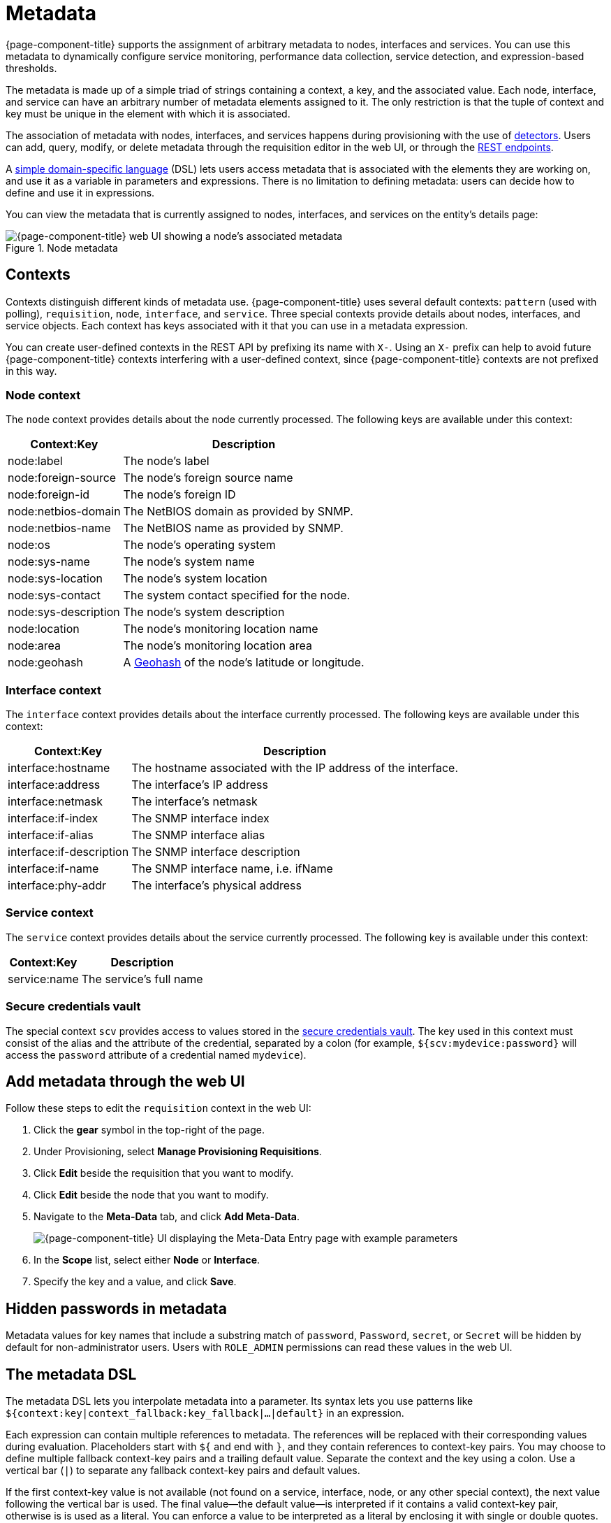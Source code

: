 
[[metadata-overview]]
= Metadata
:description: Learn how to create and associate metadata with nodes, interfaces, and services in {page-component-title}.

{page-component-title} supports the assignment of arbitrary metadata to nodes, interfaces and services.
You can use this metadata to dynamically configure service monitoring, performance data collection, service detection, and expression-based thresholds.

The metadata is made up of a simple triad of strings containing a context, a key, and the associated value.
Each node, interface, and service can have an arbitrary number of metadata elements assigned to it.
The only restriction is that the tuple of context and key must be unique in the element with which it is associated.

The association of metadata with nodes, interfaces, and services happens during provisioning with the use of <<reference:provisioning/detectors.adoc#ref-provisioning-meta-data, detectors>>.
Users can add, query, modify, or delete metadata through the requisition editor in the web UI, or through the xref:development:rest/meta-data.adoc[REST endpoints].

A <<ga-meta-data-dsl, simple domain-specific language>> (DSL) lets users access metadata that is associated with the elements they are working on, and use it as a variable in parameters and expressions.
There is no limitation to defining metadata: users can decide how to define and use it in expressions.

You can view the metadata that is currently assigned to nodes, interfaces, and services on the entity's details page:

.Node metadata
image::metadata/metadata-view.png["{page-component-title} web UI showing a node's associated metadata"]

[[metadata-contexts]]
== Contexts

Contexts distinguish different kinds of metadata use.
{page-component-title} uses several default contexts: `pattern` (used with polling), `requisition`, `node`, `interface`, and `service`.
Three special contexts provide details about nodes, interfaces, and service objects.
Each context has keys associated with it that you can use in a metadata expression.

You can create user-defined contexts in the REST API by prefixing its name with `X-`.
Using an `X-` prefix can help to avoid future {page-component-title} contexts interfering with a user-defined context, since {page-component-title} contexts are not prefixed in this way.

=== Node context

The `node` context provides details about the node currently processed.
The following keys are available under this context:

[options="autowidth"]
|===
| Context:Key            | Description

| node:label
| The node's label

| node:foreign-source
| The node's foreign source name

| node:foreign-id
| The node's foreign ID

| node:netbios-domain
| The NetBIOS domain as provided by SNMP.

| node:netbios-name
| The NetBIOS name as provided by SNMP.

| node:os
| The node's operating system

| node:sys-name
| The node's system name

| node:sys-location
| The node's system location

| node:sys-contact
| The system contact specified for the node.

| node:sys-description
| The node's system description

| node:location
| The node's monitoring location name

| node:area
| The node's monitoring location area

| node:geohash
| A https://en.wikipedia.org/wiki/Geohash[Geohash] of the node's latitude or longitude.
|===

=== Interface context

The `interface` context provides details about the interface currently processed.
The following keys are available under this context:

[options="autowidth"]
|===
| Context:Key                | Description

| interface:hostname
| The hostname associated with the IP address of the interface.

| interface:address
| The interface's IP address

| interface:netmask
| The interface's netmask

| interface:if-index
| The SNMP interface index

| interface:if-alias
| The SNMP interface alias

| interface:if-description
| The SNMP interface description

| interface:if-name
| The SNMP interface name, i.e. ifName

| interface:phy-addr
| The interface's physical address
|===

=== Service context

The `service` context provides details about the service currently processed.
The following key is available under this context:

[options="autowidth"]
|===
| Context:Key        | Description

| service:name
| The service's full name
|===

[[ga-metadata-scv]]
=== Secure credentials vault

The special context `scv` provides access to values stored in the xref:deep-dive/admin/configuration/scv-configuration.adoc[secure credentials vault].
The key used in this context must consist of the alias and the attribute of the credential, separated by a colon (for example, `${scv:mydevice:password}` will access the `password` attribute of a credential named `mydevice`).

[[ga-metadata-webui]]
== Add metadata through the web UI

Follow these steps to edit the `requisition` context in the web UI:

. Click the *gear* symbol in the top-right of the page.
. Under Provisioning, select *Manage Provisioning Requisitions*.
. Click *Edit* beside the requisition that you want to modify.
. Click *Edit* beside the node that you want to modify.
. Navigate to the *Meta-Data* tab, and click *Add Meta-Data*.
+
image::metadata/metadata_add.png["{page-component-title} UI displaying the Meta-Data Entry page with example parameters"]

. In the *Scope* list, select either *Node* or *Interface*.
. Specify the key and a value, and click *Save*.

[[ga-metadata-passwords]]
== Hidden passwords in metadata

Metadata values for key names that include a substring match of `password`, `Password`, `secret`, or `Secret` will be hidden by default for non-administrator users.
Users with `ROLE_ADMIN` permissions can read these values in the web UI.

[[ga-meta-data-dsl]]
== The metadata DSL

The metadata DSL lets you interpolate metadata into a parameter.
Its syntax lets you use patterns like `${context:key|context_fallback:key_fallback|...|default}` in an expression.

Each expression can contain multiple references to metadata.
The references will be replaced with their corresponding values during evaluation.
Placeholders start with `${` and end with `}`, and they contain references to context-key pairs.
You may choose to define multiple fallback context-key pairs and a trailing default value.
Separate the context and the key using a colon.
Use a vertical bar (`|`) to separate any fallback context-key pairs and default values.

If the first context-key value is not available (not found on a service, interface, node, or any other special context), the next value following the vertical bar is used.
The final value--the default value--is interpreted if it contains a valid context-key pair, otherwise is is used as a literal.
You can enforce a value to be interpreted as a literal by enclosing it with single or double quotes.
Its evaluation will always succeed.

The interpolation process supports recursive evaluation.
This lets you specify a pattern inside another pattern, or provide whole expressions stored as metadata.

The DSL uses scopes to determine the resolution order of a context-key pair.
First, the most recent scope is used; if it does not contain the context-key tuple, the next scope is queried.
For example, a query on a service entity would be resolved in this order: service metadata > interface metadata > node metadata.
On an interface, it resolves in metadata > interface metadata > node metadata order.
On the node level, only the node is queried.

The available scopes depend on the environment for which an expression is evaluated; they are documented as appropriate elsewhere in this guide.
Some environments also provide additional scopes that are not backed by the persisted metadata, but which provide additional metadata related to the current evaluation.

=== Examples

The following placeholder will resolve to the `username` as defined in the requisitioning UI, or an empty value if the `username` is not defined:

[source]
${requisition:username}

Placeholders can contain optional default values, separated from the main reference with a vertical bar (`|`).
The following placeholder will resolve to the `username` as defined in the requisitioning UI, or to `admin` if the `username` is not defined:

[source]
${requisition:username|admin}

You can use fallback context-key pairs in a placeholder to specify other references to fall back to if the primary context-key pair is not defined.
Separate each reference with a vertical bar (`|`).
The following placeholder will resolve to the `username` as defined in the requisitioning UI.
If the `username` is not defined, the fallback `account` reference is used.
If neither exist, the placeholder defaults to `admin`:

[source]
${requisition:url|http://example.org}
Since the last value contains a colon, the interpreter will treat this value as a context-key which evaluates to an empty string in the case there is no data for the context-key `requisition:url`.

[source]
${requisition:url|"http://example.org"}
Double or single quotes ensure that the value is treated as the expression's default value.

[source]
${requisition:username|requisition:account|admin}

You can also embed placeholders within each other.
For example, the embedded placeholder below resolves to the `credentials` as defined in the requisitioning UI, with the node label as a fallback value.
Its result is used to resolve the outer pattern, and results in the device's final password:

[source]
${scv:${requisition:credentials|node:label}:password}

=== Test an expression

Test an expression using the following Karaf shell command:

[source, karaf]
admin@opennms> opennms:metadata-test -n 1 -i 192.168.0.100 -s ICMP '${fruits:apple|fruits:banana|vegetables:tomato|blue}'

This expression resolves to the following:

[source]
----
Meta-Data for node (id=1)
fruits:
  apple='green'
  banana='yellow'
vegetables:
  tomato='red'
---
Meta-Data for interface (ipAddress=192.168.0.100):
fruits:
  apple='brown'
---
Meta-Data for service (name=ICMP):
fruits:
  apple='red'
---
Input: '${fruits:apple|fruits:banana|vegetables:tomato|blue}'
Output: 'red'
Details:
  Part: '${fruits:apple|fruits:banana|vegetables:tomato|blue}' => match='fruits:apple', value='red', scope='SERVICE'
admin@opennms>
----

=== Uses

The following {page-component-title} components allow the use of the Metadata DSL:

* <<reference:provisioning/detectors.adoc#ref-provisioning-meta-data, Provisioning detectors>>.
* <<deep-dive/service-assurance/configuration.adoc#ga-pollerd-configuration-meta-data, Service assurance>>.
* <<deep-dive/performance-data-collection/collectd/collection-packages.adoc#ga-collectd-packages-services-meta-data, Performance management>>.
* <<reference:configuration/ttl-rpc.adoc#metadata-ttls, Using metadata for TTLs>>.
* <<deep-dive/thresholds/thresholding.adoc#ga-threshold-metadata, Expression-Based Thresholds>>.
* <<deep-dive/notifications/introduction.adoc#ga-notifications, Notifications>>.
* <<deep-dive/alarms/alarm-handling.adoc#ga-advanced-alarm-handling, Alarmd Drools rules>>.

Furthermore, some {page-component-title} configuration files allow the use of Metadata DSL to access the global scope `scv` in order to reference credentials in the Secure Credentials Vault:

* xref:operation:deep-dive/elasticsearch/introduction.adoc[Elasticsearch integration]: elastic-configuration.xml
* xref:reference:performance-data-collection/collectors/http.adoc[HTTP/HTTPS collector]: http-datacollection-config.xml
* xref:operation:deep-dive/alarms/ifttt-integration.adoc[IFTTT integration]: ifttt-config.xml
* xref:reference:service-assurance/monitors/JCifsMonitor.adoc[JCIFS monitor]: jcifs.properties
* xref:reference:service-assurance/monitors/JmxMonitor.adoc[JMX monitor], xref:reference:performance-data-collection/collectors/jmx.adoc[JMX collector]: jmx-config.xml, jmx-datacollection-config.xml, jmx-datacollection-config/*.xml
* xref:operation:deep-dive/notifications/introduction.adoc[Notification configuration]: javamail-configuration.xml, javamail-configuration.properties, microblog-configuration.xml, xmpp-configuration.xml
* xref:reference:performance-data-collection/collectors/nsclient.adoc[NSClient collector]: nsclient-config.xml
* xref:operation:deep-dive/database-reports/template-introduction.adoc[Remote Repository configuration]: remote-repository.xml
* xref:operation:deep-dive/provisioning/xml-samples.adoc[SNMP configuration], xref:operation:deep-dive/provisioning/snmp-profile.adoc[SNMP profiles]: snmp-config.xml
* xref:reference:ticketing/introduction.adoc[Ticketer configuration]: jira.properties, remedy.properties, tsrm.properties
* xref:reference:daemons/daemon-config-files/trapd.adoc[Trapd configuration]: trapd-configuration.xml
* xref:reference:service-assurance/monitors/VmwareMonitor.adoc[VMware monitor], xref:reference:performance-data-collection/collectors/vmware.adoc[VMware collector]: vmware-config.xml
* xref:reference:service-assurance/monitors/WmiMonitor.adoc[WMI monitor], xref:reference:performance-data-collection/collectors/wmi.adoc[WMI collector]: wmi-config.xml
* xref:reference:performance-data-collection/collectors/xml.adoc[XML collector]: xml-datacollection-config.xml, xml-datacollection-config/*.xml


